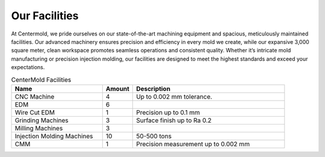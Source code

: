 .. mold documentation master file, created by
   sphinx-quickstart on Sat Jun 15 15:24:46 2024.
   You can adapt this file completely to your liking, but it should at least
   contain the root `toctree` directive.
.. _Facility:

=======================
Our Facilities
=======================
.. image:: _static/EDM.jpg
   :align: right
   :width: 250px

At Centermold, we pride ourselves on our state-of-the-art machining equipment and spacious, meticulously maintained facilities. Our advanced machinery ensures precision and efficiency in every mold we create, while our expansive 3,000 square meter, clean workspace promotes seamless operations and consistent quality. Whether it’s intricate mold manufacturing or precision injection molding, our facilities are designed to meet the highest standards and exceed your expectations.



.. list-table:: CenterMold Facilities
   :widths: 30 10 50
   :header-rows: 1

   * - Name
     - Amount
     - Description
   * - CNC Machine
     - 4
     - Up to 0.002 mm tolerance.
   * - EDM
     - 6
     - 
   * - Wire Cut EDM
     - 1
     - Precision up to 0.1 mm
   * - Grinding Machines
     - 3
     - Surface finish up to Ra 0.2
   * - Milling Machines
     - 3
     -  
   * - Injection Molding Machines
     - 10
     - 50-500  tons
   * - CMM
     - 1
     - Precision measurement up to 0.002 mm

